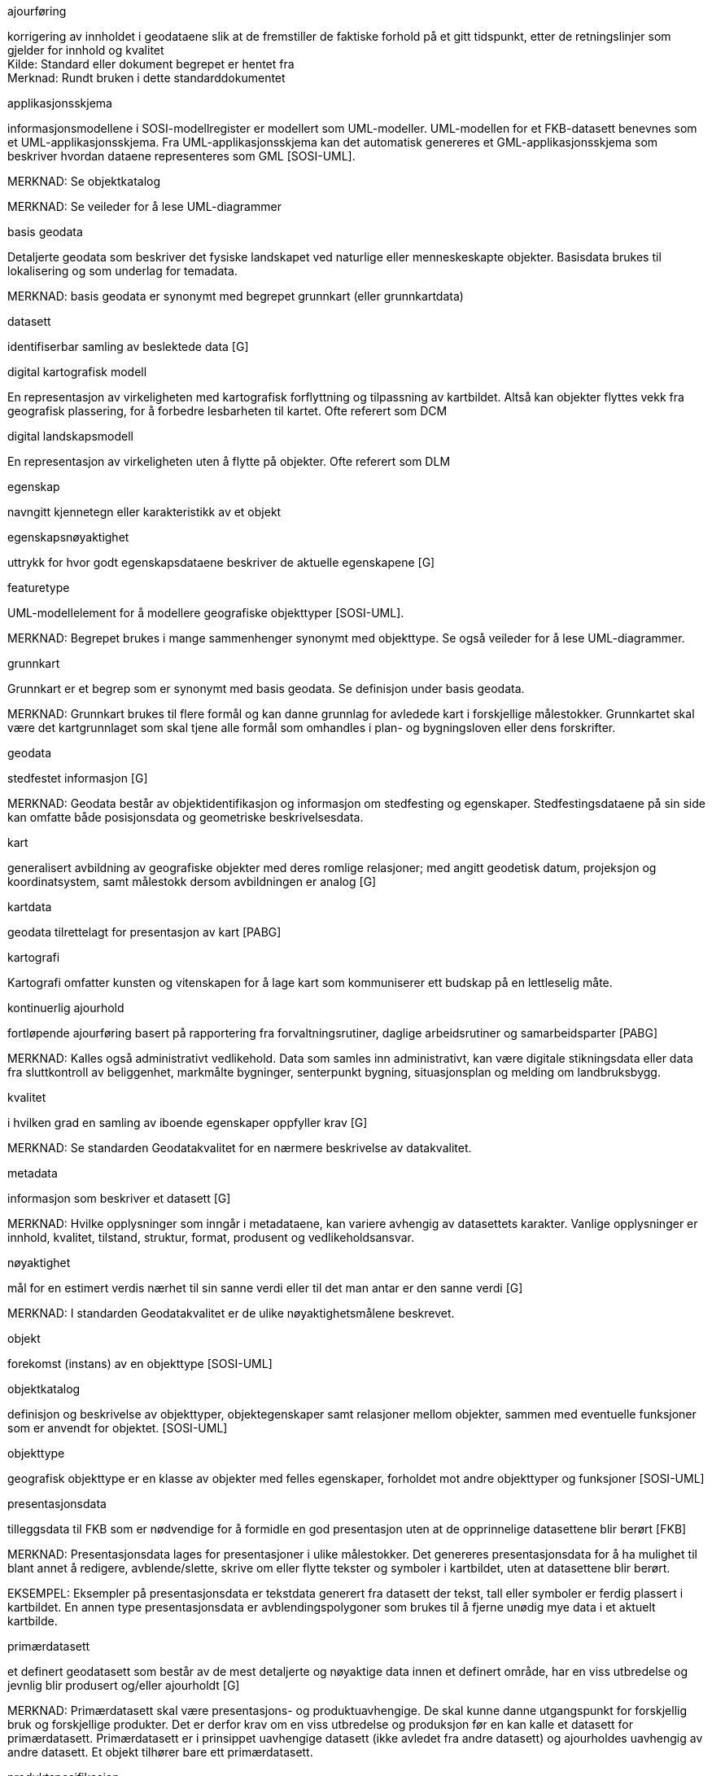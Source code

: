 
// Liste over begreper - termer med definisjoner brukt i standarden. Dersom termene er hentet fra andre standarddokumenter, skal kilde oppgis.  Begrepene bør sorteres alfabetisk etter term.
.term for begrep

.ajourføring
korrigering av innholdet i geodataene slik at de fremstiller de faktiske forhold på et gitt tidspunkt, etter de retningslinjer som gjelder for innhold og kvalitet +
Kilde: Standard eller dokument begrepet er hentet fra +
Merknad: Rundt bruken i dette standarddokumentet
//Det over er eksempel på hvordan en definisjonsblokk kan se ut.  Bytt ut med definisjoner som faktisk er i bruk i standarden.

.applikasjonsskjema
informasjonsmodellene i SOSI-modellregister er modellert som UML-modeller. UML-modellen for et FKB-datasett benevnes som et UML-applikasjonsskjema. Fra UML-applikasjonsskjema kan det automatisk genereres et GML-applikasjonsskjema som beskriver hvordan dataene representeres som GML [SOSI-UML].

MERKNAD: Se objektkatalog

MERKNAD: Se veileder for å lese UML-diagrammer


.basis geodata
Detaljerte geodata som beskriver det fysiske landskapet ved naturlige eller menneskeskapte objekter. Basisdata brukes til lokalisering og som underlag for temadata. 

MERKNAD: basis geodata er synonymt med begrepet grunnkart (eller grunnkartdata)

.datasett
identifiserbar samling av beslektede data [G]

.digital kartografisk modell
En representasjon av virkeligheten med kartografisk forflyttning og tilpassning av kartbildet. Altså kan objekter flyttes vekk fra geografisk plassering, for å forbedre lesbarheten til kartet. Ofte referert som DCM

.digital landskapsmodell
En representasjon av virkeligheten uten å flytte på objekter. Ofte referert som DLM

.egenskap
navngitt kjennetegn eller karakteristikk av et objekt

.egenskapsnøyaktighet
uttrykk for hvor godt egenskapsdataene beskriver de aktuelle egenskapene [G]

.featuretype
UML-modellelement for å modellere geografiske objekttyper [SOSI-UML].

MERKNAD: Begrepet brukes i mange sammenhenger synonymt med objekttype. Se også veileder for å lese UML-diagrammer.

.grunnkart
Grunnkart er et begrep som er synonymt med basis geodata. Se definisjon under basis geodata.

MERKNAD: Grunnkart brukes til flere formål og kan danne grunnlag for avledede kart i forskjellige målestokker. Grunnkartet skal være det kartgrunnlaget som skal tjene alle formål som omhandles i plan- og bygningsloven eller dens forskrifter.

.geodata
stedfestet informasjon [G]

MERKNAD: Geodata består av objektidentifikasjon og informasjon om stedfesting og egenskaper. Stedfestingsdataene på sin side kan omfatte både posisjonsdata og geometriske beskrivelsesdata.

.kart
generalisert avbildning av geografiske objekter med deres romlige relasjoner; med angitt geodetisk datum, projeksjon og koordinatsystem, samt målestokk dersom avbildningen er analog [G]

.kartdata
geodata tilrettelagt for presentasjon av kart [PABG]

.kartografi
Kartografi omfatter kunsten og vitenskapen for å lage kart som kommuniserer ett budskap på en lettleselig måte.

.kontinuerlig ajourhold
fortløpende ajourføring basert på rapportering fra forvaltningsrutiner, daglige arbeidsrutiner og samarbeidsparter [PABG]

MERKNAD: Kalles også administrativt vedlikehold. Data som samles inn administrativt, kan være digitale stikningsdata eller data fra sluttkontroll av beliggenhet, markmålte bygninger, senterpunkt bygning, situasjonsplan og melding om landbruksbygg.

.kvalitet
i hvilken grad en samling av iboende egenskaper oppfyller krav [G]

MERKNAD: Se standarden Geodatakvalitet for en nærmere beskrivelse av datakvalitet.

.metadata
informasjon som beskriver et datasett [G]

MERKNAD: Hvilke opplysninger som inngår i metadataene, kan variere avhengig av datasettets karakter. Vanlige opplysninger er innhold, kvalitet, tilstand, struktur, format, produsent og vedlikeholdsansvar.

.nøyaktighet
mål for en estimert verdis nærhet til sin sanne verdi eller til det man antar er den sanne verdi [G]

MERKNAD: I standarden Geodatakvalitet er de ulike nøyaktighetsmålene beskrevet.

.objekt
forekomst (instans) av en objekttype [SOSI-UML]

.objektkatalog
definisjon og beskrivelse av objekttyper, objektegenskaper samt relasjoner mellom objekter, sammen med eventuelle funksjoner som er anvendt for objektet. [SOSI-UML]

.objekttype
geografisk objekttype er en klasse av objekter med felles egenskaper, forholdet mot andre objekttyper og funksjoner [SOSI-UML]

.presentasjonsdata
tilleggsdata til FKB som er nødvendige for å formidle en god presentasjon uten at de opprinnelige datasettene blir berørt [FKB]

MERKNAD: Presentasjonsdata lages for presentasjoner i ulike målestokker. Det genereres presentasjonsdata for å ha mulighet til blant annet å redigere, avblende/slette, skrive om eller flytte tekster og symboler i kartbildet, uten at datasettene blir berørt.

EKSEMPEL: Eksempler på presentasjonsdata er tekstdata generert fra datasett der tekst, tall eller symboler er ferdig plassert i kartbildet. En annen type presentasjonsdata er avblendingspolygoner som brukes til å fjerne unødig mye data i et aktuelt kartbilde.

.primærdatasett
et definert geodatasett som består av de mest detaljerte og nøyaktige data innen et definert område, har en viss utbredelse og jevnlig blir produsert og/eller ajourholdt [G]

MERKNAD: Primærdatasett skal være presentasjons- og produktuavhengige. De skal kunne danne utgangspunkt for forskjellig bruk og forskjellige produkter. Det er derfor krav om en viss utbredelse og produksjon før en kan kalle et datasett for primærdatasett. Primærdatasett er i prinsippet uavhengige datasett (ikke avledet fra andre datasett) og ajourholdes uavhengig av andre datasett. Et objekt tilhører bare ett primærdatasett.

.produktspesifikasjon
detaljert beskrivelse av ett datasett eller en serie med datasett med tilleggsinformasjon som gjør det mulig å produsere, distribuere og bruke datasettet av andre (tredjepart) [SOSI-KRAV]

MERKNAD: En dataproduktspesifikasjon kan lages for produksjon, salg, sluttbrukervirksomhet eller annet.

.standardavvik
statistisk størrelse som angir spredningen for en gruppe måle- eller beregningsverdier i forhold til deres sanne eller estimerte verdier [G]

.topologi
beskrivelse av sammenhengen mellom geografiske objekter [G]

MERKNAD: De aktuelle objektene har ofte en fysisk sammenheng. Topologi er de av objektenes egenskaper som overlever det som er kalt kontinuerlige transformasjoner (også kalt gummiduk-transformasjoner). Alle tallverdier (lengder, arealer og retninger) kan bli forandret, mens for eksempel naboskapsforhold vil være uendret.